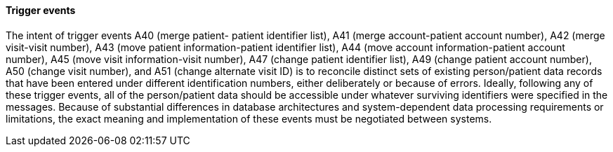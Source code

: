 ==== Trigger events
[v291_section="3.6.2.2"]

The intent of trigger events A40 (merge patient- patient identifier list), A41 (merge account-patient account number), A42 (merge visit-visit number), A43 (move patient information-patient identifier list), A44 (move account information-patient account number), A45 (move visit information-visit number), A47 (change patient identifier list), A49 (change patient account number), A50 (change visit number), and A51 (change alternate visit ID) is to reconcile distinct sets of existing person/patient data records that have been entered under different identification numbers, either deliberately or because of errors. Ideally, following any of these trigger events, all of the person/patient data should be accessible under whatever surviving identifiers were specified in the messages. Because of substantial differences in database architectures and system-dependent data processing requirements or limitations, the exact meaning and implementation of these events must be negotiated between systems.

